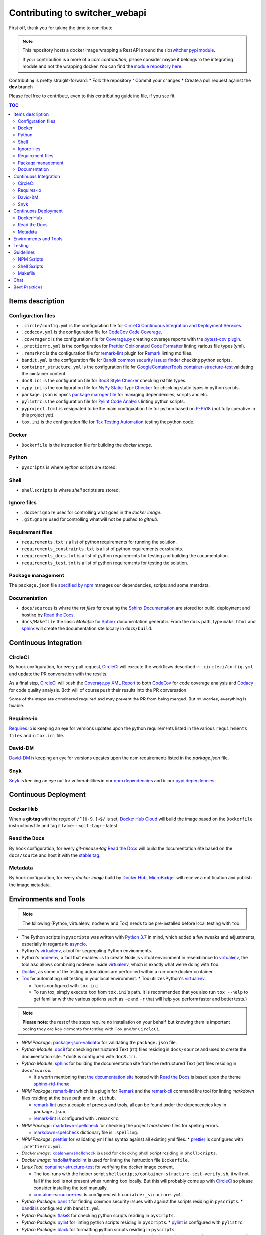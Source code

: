 Contributing to **switcher_webapi**
***********************************

First off, thank you for taking the time to contribute.

.. note::

   This repository hosts a docker image wrapping a Rest API around the `aioswitcher pypi module`_.

   If your contribution is a more of a *core contribution*, please consider maybe
   it belongs to the integrating module and not the wrapping docker.
   You can find the `module repository here`_.

Contributing is pretty straight-forward:
*   Fork the repository
*   Commit your changes
*   Create a pull request against the **dev** branch

Please feel free to contribute, even to this contributing guideline file, if you see fit.

.. contents:: TOC
   :local:
   :depth: 2

Items description
^^^^^^^^^^^^^^^^^

Configuration files
-------------------

*   ``.circle/config.yml`` is the configuration file for
    `CircleCi Continuous Integration and Deployment Services`_.

*   ``.codecov.yml`` is the configuration file for `CodeCov Code Coverage`_.

*   ``.coveragerc`` is the configuration file for `Coverage.py`_ creating coverage reports with
    the `pytest-cov plugin`_.

*   ``.prettierrc.yml`` is the configuration for `Prettier Opinionated Code Formatter`_ linting
    various file types (yml).

*   ``.remarkrc`` is the configuration file for `remark-lint`_ plugin for Remark_ linting md files.

*   ``bandit.yml`` is the configuration file for `Bandit common security issues finder`_ checking
    python scripts.

*   ``container_structure.yml`` is the configuration file for
    `GoogleContainerTools container-structure-test`_ validating the container content.

*   ``doc8.ini`` is the configuration file for `Doc8 Style Checker`_ checking rst file types.

*   ``mypy.ini`` is the configuration file for `MyPy Static Type Checker`_ for checking static
    types in python scripts.

*   ``package.json`` is npm's `package manager file`_ for managing dependencies, scripts and etc.

*   ``pylintrc`` is the configuration file for `Pylint Code Analysis`_ linting python scripts.

*   ``pyproject.toml`` is designated to be the main configuration file for python based on PEP518_
    (not fully operative in this project yet).

*   ``tox.ini`` is the configuration file for `Tox Testing Automation`_ testing the python code.

Docker
------

*   ``Dockerfile`` is the instruction file for building the *docker image*.

Python
------

*   ``pyscripts`` is where *python* scripts are stored.

Shell
-----

*   ``shellscripts`` is where *shell* scripts are stored.

Ignore files
------------

*   ``.dockerignore`` used for controlling what goes in the *docker image*.
*   ``.gitignore`` used for controlling what will not be pushed to *github*.

Requirement files
-----------------

*   ``requirements.txt`` is a list of python requirements for running the solution.

*   ``requirements_constraints.txt`` is a list of python requirements constraints.

*   ``requirements_docs.txt`` is a list of python requirements for testing and building the
    documentation.

*   ``requirements_test.txt`` is a list of python requirements for testing the solution.

Package management
------------------

The ``package.json`` file `specified by npm`_ manages our dependencies, scripts and some metadata.

Documentation
-------------

*   ``docs/sources`` is where the *rst files* for creating the `Sphinx Documentation`_ are stored
    for build, deployment and hosting by `Read the Docs`_.

*   ``docs/Makefile`` the basic *Makefile* for Sphinx_ documentation generator.
    From the ``docs`` path, type ``make html`` and sphinx_ will create the documentation site
    locally in ``docs/build``.

Continuous Integration
^^^^^^^^^^^^^^^^^^^^^^

CircleCi
--------

By hook configuration, for every pull request, CircleCi_ will execute the workflows described in
``.circleci/config.yml`` and update the PR conversation with the results.

As a final step, CircleCi_ will push the `Coverage.py XML Report`_ to both CodeCov_ for code
coverage analysis and Codacy_ for code quality analysis.
Both will of course push their results into the PR conversation.

Some of the steps are considered required and may prevent the PR from being merged.
But no worries, everything is fixable.

Requires-io
-----------

`Requires.io`_ is keeping an eye for versions updates upon the python requirements listed in the
various ``requirements files`` and in ``tox.ini`` file.

David-DM
--------

`David-DM`_ is keeping an eye for versions updates upon the npm requirements listed in the
*package.json* file.

Snyk
----

Snyk_ is keeping an eye out for vulnerabilities in our `npm dependencies`_ and in our
`pypi dependencies`_.

Continuous Deployment
^^^^^^^^^^^^^^^^^^^^^

Docker Hub
----------

When a **git-tag** with the regex of ``/^[0-9.]+$/`` is set, `Docker Hub Cloud`_ will build the
image based on the ``Dockerfile`` instructions file and tag it twice:
-   ``<git-tag>``
-   latest

Read the Docs
-------------

By hook configuration, for every *git-release-tag* `Read the Docs`_ will build the documentation
site based on the ``docs/source`` and host it with the `stable tag`_.

Metadata
--------

By hook configuration, for every *docker image* build by `Docker Hub`_, MicroBadger_ will receive
a notification and publish the image metadata.

Environments and Tools
^^^^^^^^^^^^^^^^^^^^^^

.. note::

   The following (Python, virtualenv, nodeenv and Tox) needs to be pre-installed before local
   testing with ``tox``.

*   The Python scripts in ``pyscripts`` was written with `Python 3.7`_ in mind,
    which added a few tweaks and adjustments, especially in regards to asyncio_.

*   Python's virtualenv_, a tool for segregating Python environments.

*   Python's nodeenv_, a tool that enables us to create Node.js virtual environment in resemblance
    to virtualenv_, the tool also allows combining nodeenv inside virtualenv_, which is exactly
    what we're doing with ``tox``.

*   Docker_, as some of the testing automations are performed within a run-once docker container.

*   Tox_ for automating unit testing in your local environment.
    *   Tox utilizes Python's virtualenv_.

    *   Tox is configured with ``tox.ini``.

    *   To run tox, simply execute ``tox`` from ``tox.ini``'s path. It is recommended that you
        also run ``tox --help`` to get familiar with the various options such as ``-e`` and ``-r``
        that will help you perform faster and better tests.)

.. note::

   **Please note**: the rest of the steps require no installation on your behalf,
   but knowing them is important seeing they are key elements for testing with ``Tox`` and/or
   ``CircleCi``.

*   *NPM Package*: `package-json-validator`_ for validating the ``package.json`` file.

*   *Python Module*: doc8_ for checking restructured Text (rst) files residing in ``docs/source``
    and used to create the documentation site.
    *   doc8 is configured with ``doc8.ini``.

*   *Python Module*: sphinx_ for building the documentation site from the restructured Text (rst)
    files residing in ``docs/source``.

    *   It's worth mentioning that `the documentation site`_ hosted with `Read the Docs`_ is based
        upon the theme `sphinx-rtd-theme`_

*   *NPM Package*: `remark-lint`_ which is a plugin for Remark_ and the `remark-cli`_ command line
    tool for linting *markdown* files residing at the base path and in ``.github``.

    *   `remark-lint`_ uses a couple of presets and tools, all can be found under the dependencies
        key in ``package.json``.

    *   `remark-lint`_ is configured with ``.remarkrc``.

*   *NPM Package*: `markdown-spellcheck`_ for checking the project *markdown* files for spelling
    errors.

    *   `markdown-spellcheck`_ dictionary file is ``.spelling``.

*   *NPM Package*: prettier_ for validating yml files syntax against all existing yml files.
    *   prettier_ is configured with ``.prettierrc.yml``.

*   *Docker Image*: `koalaman/shellcheck`_ is used for checking shell script residing in
    ``shellscripts``.

*   *Docker Image*: `hadolint/hadolint`_ is used for linting the instruction file ``Dockerfile``.

*   *Linux Tool*: `container-structure-test`_ for verifying the docker image content.

    *   The tool runs with the helper script ``shellscripts/container-structure-test-verify.sh``,
        it will not fail if the tool is not present when running ``tox`` locally.
        But this will probably come up with CircleCi_ so please consider installing the tool
        manually.

    *   `container-structure-test`_ is configured with ``container_structure.yml``.

*   *Python Package*: bandit_ for finding common security issues with against the scripts residing
    in ``pyscripts``.
    *   bandit_ is configured with ``bandit.yml``.

*   *Python Package*: flake8_ for checking python scripts residing in ``pyscripts``.

*   *Python Package*: pylint_ for linting python scripts residing in ``pyscripts``.
    *   pylint_ is configured with ``pylintrc``.

*   *Python Package*: black_ for formatting python scripts residing in ``pyscripts``.

    *   black_ is still in beta phase, from this project point-of-view it's in examination,
        therefore erros are ignored in ``tox`` and it's not yet configured with ``circleci``.

    *   black_ is configured with ``pyproject.toml``.

*   *Python Package*: mypy_ for checking static typing tests against python scripts residing in
    ``pyscripts``.
    *   mypy_ is configured with ``mypy.ini``.

*   *Python Package*: pytest_ as testing framework for running test-cases written in
    ``pyscripts/test_server.py``.
    *   pytest_ uses a bunch of awesome plugins listed in ``requirements_test.txt``.

*   *Docker Image*: `circleci/circleci-cli`_ for validating the ``.circleci/config.yml`` file.

Testing
^^^^^^^

Testing is performed with `Pytest, Full-featured Python testing tool`_.
The various Rest Http request test-cases is in ``pyscripts/test_server.py``.

For automated local tests, use ``tox``.

Guidelines
^^^^^^^^^^

.. note::

   The project's semvar_ is being handled in both ``VERSION`` file for creating the docker image
   with ``Makefile`` and in ``package.json`` for packaging handling.

Here are some guidelines (recommendations) for contributing to the ``switcher_webapi`` project:

*   If you add a new file, please consider is it should be listed within any or all of the
    ``ignore files``.

*   If you change something inside the ``docker image`` it is strongly recommended verifying
    it with the `container-structure-test`_

*   While not all the test steps in ``CircleCi`` and in ``Tox`` are parallel to each other,
    most of them are, so tests failing with ``Tox`` will probably also fail with ``CircleCi``.

*   If you're writing python code, please remember to `static type`_ your code or else it will
    probably fail ``mypy`` tests.

*   You can run npm's script ``spell-md-interactive`` for handling all spelling mistakes before
    testing.
    You can also choose to run ``spell-md-report`` to print a full report instead of handling the
    spelling mistakes one-by-one.
    *   `markdown-spellcheck`_ dictionary is the file ``.spelling``.

NPM Scripts
-----------

Before using the scrips, you need to install the dependencies.
From the ``package.json`` file path, run ``npm install``,
Then you can execute the scripts from the same path.

*   ``npm run lint-md`` will `run remark`_ against *markdown* files.

*   ``npm run lint-yml`` will `run prettier`_ against *yml* files.

*   ``npm run validate-pkg`` will run `package-json-validator`_ against the ``package.json`` file.

*   ``npm run spell-md-interactive`` will run `markdown-spellcheck`_ against *markdown* files in an
    interactive manner allowing us to select the appropriate action.

*   ``npm run spell-md-report`` will run `markdown-spellcheck`_ against *markdown* files and print
    the report to stdout.

Shell Scripts
-------------

.. note::

   The shell scripts in ``shellscripts`` were wriiten for ``bash`` and not for ``sh``.

*   ``bash shellscripts/container-structure-test-verify.sh`` will verify the existence of
    `container-structure-test`_ and execute it. The script will ``exit 0`` if the tool doesn't
    exists so it will not fail ``tox``.

*   ``bash shellscripts/push-docker-description.sh`` allows the deployment of the local
    ``README.md`` file as a docker image description in `Docker Hub`_. Please use it with
    ``Makefile`` as arguments are required.

*   ``bash shellscripts/run-once-docker-operations.sh <add-argument-here>`` will verify the
    existence of Docker_ before executing various *run-once docker operations* based on the
    following arguments. If the script find that Docker_ is not installed, it will ``exit 0``
    so it will not fail ``tox``:

    *   **argument**: ``lint-dockerfile`` will execute the docker image `hadolint/hadolint`_
        linting the local ``Dockerfile``.

    *   **argument**: ``check-shellscripts`` will execute the docker image `koalaman/shellcheck`_
        for checking the shell scripts residing in ``shellscripts``.

    *   **argument**: ``generate-changelog`` will execute the docker image
        `ferrarimarco/github-changelog-generator`_ for generating a simple ``CHANGELOG.md`` based
        on ``git-release-tags``.
        The created file can be later used as a manual base for updating the documentation site.

    *   **argument**: ``circleci-validate`` will execute the docker image `circleci/circleci-cli`_
        for validating the ``.circleci/config.yml`` file.

Makefile
--------

Using the ``Makefile`` is highly recommended, especially in regards to docker operations.
Try ``make help`` to list all the available tasks:
*   ``make docker-build`` will build image from realative ``Dockerfile``.

*   ``make docker-build-testing-image`` will build image from relative ``Dockerfile`` using
    a testing tag.

*   ``make docker-remove-testing-image`` will remove the testing image (must be build first).

*   ``make docker-build-no-cache`` will build image from ``Dockerfile`` with no caching.

*   ``make structure-test`` will run the container-structure-test tool against the built image
    (must be build first) using the relative ``container_structure.yml`` file.

*   ``make docker-build-structure-test`` will build the image and test the container structure.

*   ``make docker-build-no-cache-structure-test`` will build the image and test the container
    structure.

*   ``make docker-full-structure-testing``` will build the image with the testing tag and remove
    after structure test.

*   ``make docker-tag-latest`` will add latest tag before pushing the latest version.

*   ``make docker-run`` will run the built image as a container (must be built first).

*   ``make docker-build-and-run`` will build image from ``Dockerfile`` and run as container.

*   ``make docker-build-no-cache-and-run`` will build image from ``Dockerfile`` with no caching
    and run as container.

*   ``make push-description`` will push the relative ``README.md`` file as full description to
    docker hub, requires username and password arguments.

*   ``make verify-environment-file`` will verify the existence of the required environment
    variables file and its content.

Chat
^^^^

Feel free to join the project's public `Slack Channel`_.
GitHub, Codacy Docker Hub and Snyk are integrated with the channel and keeping its members updated.

Best Practices
^^^^^^^^^^^^^^

This project tries to follow the `CII Best Practices`_ guidelines.
That's not an easy task and I'm not sure achieving 100% is even possible for this specific project.
At the time writing this, the project has achieved 42%.
(The writing of this file was actually according one to those guidelines).

Any contribution bumping up this percentage will be gladly embraced.

.. _aioswitcher pypi module: https://pypi.org/project/aioswitcher/
.. _module repository here: https://github.com/TomerFi/aioswitcher
.. _CircleCi Continuous Integration and Deployment Services: https://circleci.com/gh/TomerFi/switcher_webapi/tree/dev
.. _CodeCov Code Coverage: https://codecov.io/gh/TomerFi/switcher_webapi
.. _Coverage.py: https://coverage.readthedocs.io/en/v4.5.x/
.. _pytest-cov plugin: https://pytest-cov.readthedocs.io/en/latest/
.. _Prettier Opinionated Code Formatter: https://prettier.io/
.. _remark-lint: https://github.com/remarkjs/remark-lint
.. _Remark: https://remark.js.org/
.. _Bandit common security issues finder: https://github.com/PyCQA/bandit
.. _GoogleContainerTools container-structure-test: https://github.com/GoogleContainerTools/container-structure-test
.. _Doc8 Style Checker: https://github.com/openstack/doc8
.. _MyPy Static Type Checker: https://mypy.readthedocs.io/en/latest/index.html
.. _package manager file: https://docs.npmjs.com/files/package.json
.. _Pylint Code Analysis: https://www.pylint.org/
.. _Tox Testing Automation: https://tox.readthedocs.io/en/latest/
.. _specified by npm: https://docs.npmjs.com/files/package.json
.. _Sphinx Documentation: http://www.sphinx-doc.org/en/master/
.. _Read the Docs: https://readthedocs.org/
.. _Sphinx: http://www.sphinx-doc.org/en/master/
.. _CircleCi: https://circleci.com/gh/TomerFi/switcher_webapi/tree/dev
.. _Coverage.py XML Report: https://coverage.readthedocs.io/en/v4.5.x/
.. _CodeCov: https://codecov.io/gh/TomerFi/switcher_webapi
.. _Codacy: https://app.codacy.com/project/TomerFi/switcher_webapi/dashboard
.. _Requires.io: https://requires.io/github/TomerFi/switcher_webapi/requirements/?branch=dev
.. _David-DM: https://david-dm.org/TomerFi/switcher_webapi
.. _Docker Hub Cloud: https://hub.docker.com/r/tomerfi/switcher_webapi/builds
.. _stable tag: https://switcher-webapi.readthedocs.io/en/stable
.. _Docker Hub: https://hub.docker.com/r/tomerfi/switcher_webapi
.. _MicroBadger: https://microbadger.com/images/tomerfi/switcher_webapi
.. _Python 3.7: https://www.python.org/downloads/
.. _asyncio: https://docs.python.org/3.7/library/asyncio.html?highlight=asyncio#module-asyncio
.. _virtualenv: https://pypi.org/project/virtualenv/
.. _nodeenv: https://pypi.org/project/nodeenv/
.. _Docker: https://www.docker.com/
.. _Tox: https://tox.readthedocs.io/en/latest/
.. _package-json-validator: https://www.npmjs.com/package/package-json-validator
.. _doc8: https://pypi.org/project/doc8/
.. _the documentation site: https://switcher-webapi.readthedocs.io/en/stable/
.. _sphinx-rtd-theme: https://pypi.org/project/sphinx-rtd-theme/
.. _remark-cli: https://www.npmjs.com/package/remark-cli
.. _prettier: https://www.npmjs.com/package/prettier
.. _koalaman/shellcheck: https://hub.docker.com/r/koalaman/shellcheck
.. _hadolint/hadolint: https://hub.docker.com/r/hadolint/hadolint
.. _container-structure-test: https://github.com/GoogleContainerTools/container-structure-test
.. _bandit: https://pypi.org/project/bandit/
.. _flake8: https://pypi.org/project/flake8/
.. _pylint: https://pypi.org/project/pylint/
.. _mypy: https://pypi.org/project/mypy/
.. _pytest: https://pypi.org/project/pytest/
.. _ferrarimarco/github-changelog-generator: https://hub.docker.com/r/ferrarimarco/github-changelog-generator
.. _circleci/circleci-cli: https://hub.docker.com/r/circleci/circleci-cli
.. _Pytest, Full-featured Python testing tool: https://docs.pytest.org/en/latest/
.. _semvar: https://semver.org/
.. _static type: https://www.python.org/dev/peps/pep-0484/
.. _run remark: https://remark.js.org/
.. _run prettier: https://prettier.io/
.. _Docker: https://www.docker.com/
.. _Slack Channel: https://tomfi.slack.com/messages/CK4DK2Z5G
.. _CII Best Practices: https://bestpractices.coreinfrastructure.org/en/projects/2891
.. _black: https://pypi.org/project/black/
.. _PEP518: https://www.python.org/dev/peps/pep-0518/
.. _markdown-spellcheck: https://www.npmjs.com/package/markdown-spellcheck
.. _snyk: https://snyk.io
.. _npm dependencies: https://app.snyk.io/org/tomerfi/project/87072022-903c-4190-9a21-58c005f20255
.. _pypi dependencies: https://app.snyk.io/org/tomerfi/project/e06f1010-493f-45be-bb84-a80ddba9d358

